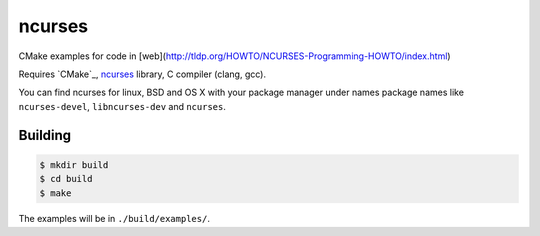 ncurses
==================================

CMake examples for code in [web](http://tldp.org/HOWTO/NCURSES-Programming-HOWTO/index.html)

Requires `CMake`_, `ncurses`_ library, C compiler (clang, gcc).

You can find ncurses for linux, BSD and OS X with your package manager
under names package names like
``ncurses-devel``, ``libncurses-dev`` and ``ncurses``.

Building
--------

.. code-block:: sh

   $ mkdir build
   $ cd build
   $ make

The examples will be in ``./build/examples/``.

.. CMake: https://cmake.org/
.. ncurses: https://www.gnu.org/software/ncurses/

